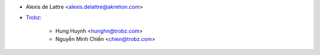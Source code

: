 * Alexis de Lattre <alexis.delattre@akretion.com>
* `Trobz <https://trobz.com>`_:

    * Hung Huynh <hunghn@trobz.com>
    * Nguyễn Minh Chiến <chien@trobz.com>
